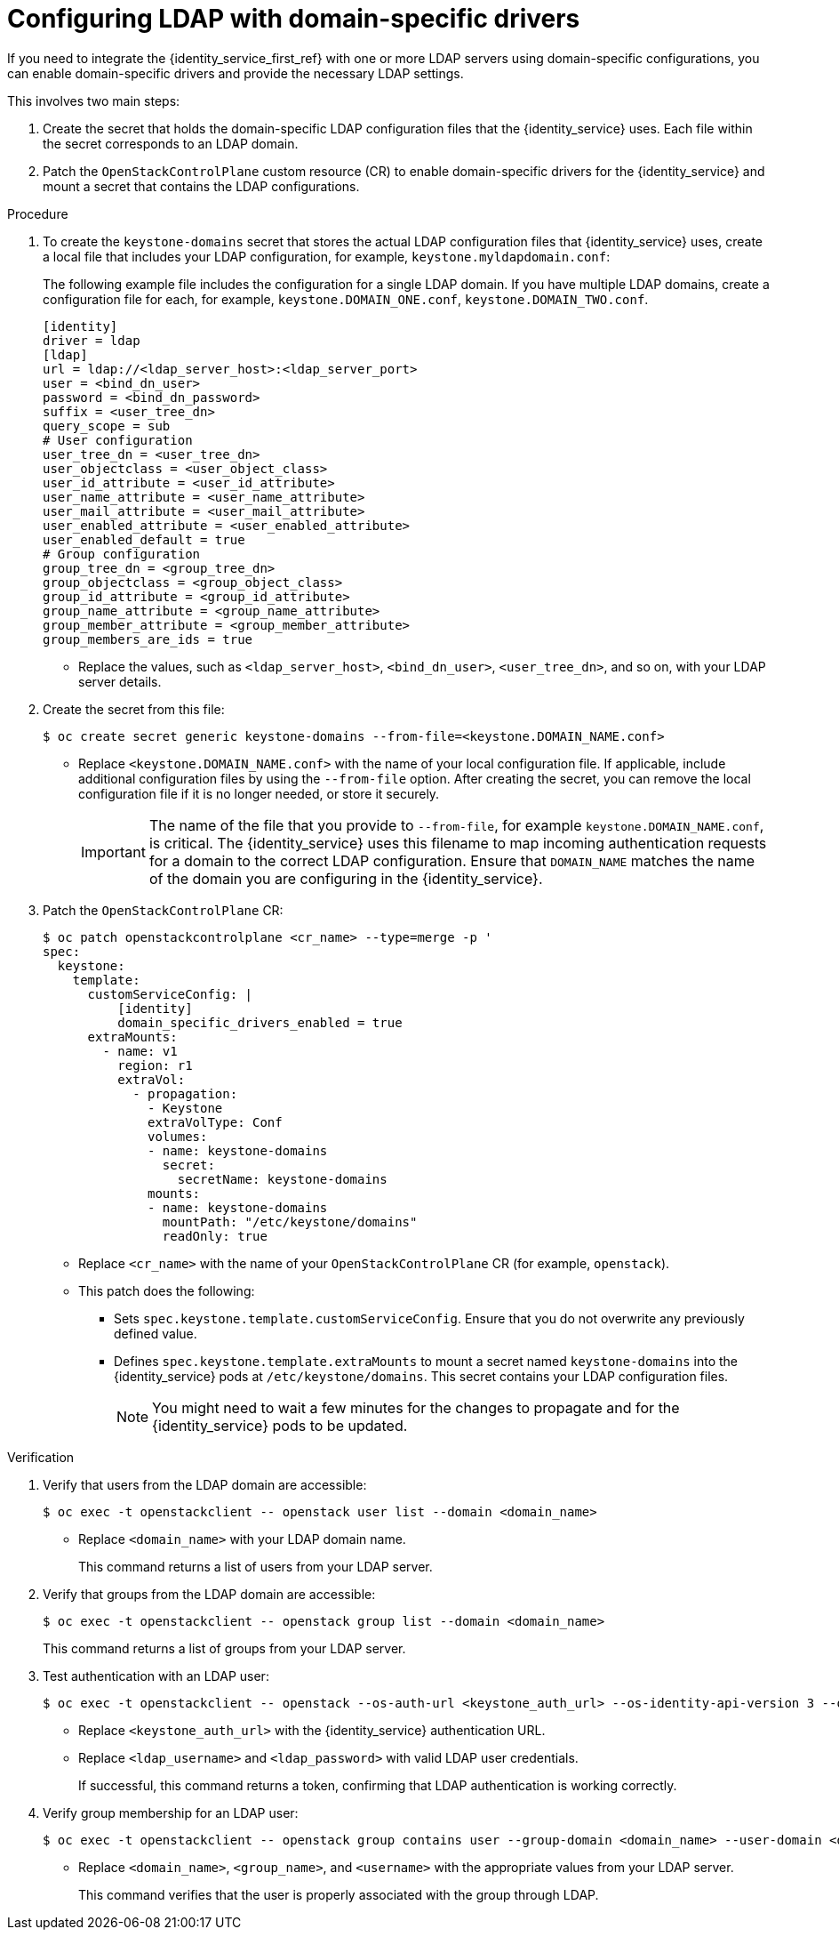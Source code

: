 :_mod-docs-content-type: PROCEDURE
[id='configuring-ldap-with-domain-specific-drivers_{context}']

= Configuring LDAP with domain-specific drivers

If you need to integrate the {identity_service_first_ref} with one or more LDAP servers using domain-specific configurations, you can enable domain-specific drivers and provide the necessary LDAP settings.

This involves two main steps:

. Create the secret that holds the domain-specific LDAP configuration files that the {identity_service} uses. Each file within the secret corresponds to an LDAP domain.
. Patch the `OpenStackControlPlane` custom resource (CR) to enable domain-specific drivers for the {identity_service} and mount a secret that contains the LDAP configurations.


.Procedure

. To create the `keystone-domains` secret that stores the actual LDAP configuration files that {identity_service} uses, create a local file that includes your LDAP configuration, for example, `keystone.myldapdomain.conf`:
+
The following example file includes the configuration for a single LDAP domain. If you have multiple LDAP domains, create a configuration file for each, for example, `keystone.DOMAIN_ONE.conf`, `keystone.DOMAIN_TWO.conf`.
+
[source,ini]
----
[identity]
driver = ldap
[ldap]
url = ldap://<ldap_server_host>:<ldap_server_port>
user = <bind_dn_user>
password = <bind_dn_password>
suffix = <user_tree_dn>
query_scope = sub
# User configuration
user_tree_dn = <user_tree_dn>
user_objectclass = <user_object_class>
user_id_attribute = <user_id_attribute>
user_name_attribute = <user_name_attribute>
user_mail_attribute = <user_mail_attribute>
user_enabled_attribute = <user_enabled_attribute>
user_enabled_default = true
# Group configuration
group_tree_dn = <group_tree_dn>
group_objectclass = <group_object_class>
group_id_attribute = <group_id_attribute>
group_name_attribute = <group_name_attribute>
group_member_attribute = <group_member_attribute>
group_members_are_ids = true
----
+
* Replace the values, such as `<ldap_server_host>`, `<bind_dn_user>`, `<user_tree_dn>`, and so on, with your LDAP server details.

. Create the secret from this file:
+
----
$ oc create secret generic keystone-domains --from-file=<keystone.DOMAIN_NAME.conf>
----
+
* Replace `<keystone.DOMAIN_NAME.conf>` with the name of your local configuration file. If applicable, include additional configuration files by using the `--from-file` option. After creating the secret, you can remove the local configuration file if it is no longer needed, or store it securely.
+
[IMPORTANT]
The name of the file that you provide to `--from-file`, for example `keystone.DOMAIN_NAME.conf`, is critical. The {identity_service} uses this filename to map incoming authentication requests for a domain to the correct LDAP configuration. Ensure that `DOMAIN_NAME` matches the name of the domain you are configuring in the {identity_service}.

. Patch the `OpenStackControlPlane` CR:
+
----
$ oc patch openstackcontrolplane <cr_name> --type=merge -p '
spec:
  keystone:
    template:
      customServiceConfig: |
          [identity]
          domain_specific_drivers_enabled = true
      extraMounts:
        - name: v1
          region: r1
          extraVol:
            - propagation:
              - Keystone
              extraVolType: Conf
              volumes:
              - name: keystone-domains
                secret:
                  secretName: keystone-domains
              mounts:
              - name: keystone-domains
                mountPath: "/etc/keystone/domains"
                readOnly: true
----
+
* Replace `<cr_name>` with the name of your `OpenStackControlPlane` CR (for example, `openstack`).
* This patch does the following:
** Sets `spec.keystone.template.customServiceConfig`. Ensure that you do not overwrite any previously defined value.
** Defines `spec.keystone.template.extraMounts` to mount a secret named `keystone-domains` into the {identity_service} pods at `/etc/keystone/domains`. This secret contains your LDAP configuration files.
+
[NOTE]
You might need to wait a few minutes for the changes to propagate and for the {identity_service} pods to be updated.

.Verification

. Verify that users from the LDAP domain are accessible:
+
----
$ oc exec -t openstackclient -- openstack user list --domain <domain_name>
----
+
* Replace `<domain_name>` with your LDAP domain name.
+
This command returns a list of users from your LDAP server.

. Verify that groups from the LDAP domain are accessible:
+
----
$ oc exec -t openstackclient -- openstack group list --domain <domain_name>
----
+
This command returns a list of groups from your LDAP server.

. Test authentication with an LDAP user:
+
----
$ oc exec -t openstackclient -- openstack --os-auth-url <keystone_auth_url> --os-identity-api-version 3 --os-user-domain-name <domain_name> --os-username <ldap_username> --os-password <ldap_password> token issue
----
+
* Replace `<keystone_auth_url>` with the {identity_service} authentication URL.
* Replace `<ldap_username>` and `<ldap_password>` with valid LDAP user credentials.
+
If successful, this command returns a token, confirming that LDAP authentication is working correctly.

. Verify group membership for an LDAP user:
+
----
$ oc exec -t openstackclient -- openstack group contains user --group-domain <domain_name> --user-domain <domain_name> <group_name> <username>
----
+
* Replace `<domain_name>`, `<group_name>`, and `<username>` with the appropriate values from your LDAP server.
+
This command verifies that the user is properly associated with the group through LDAP.
